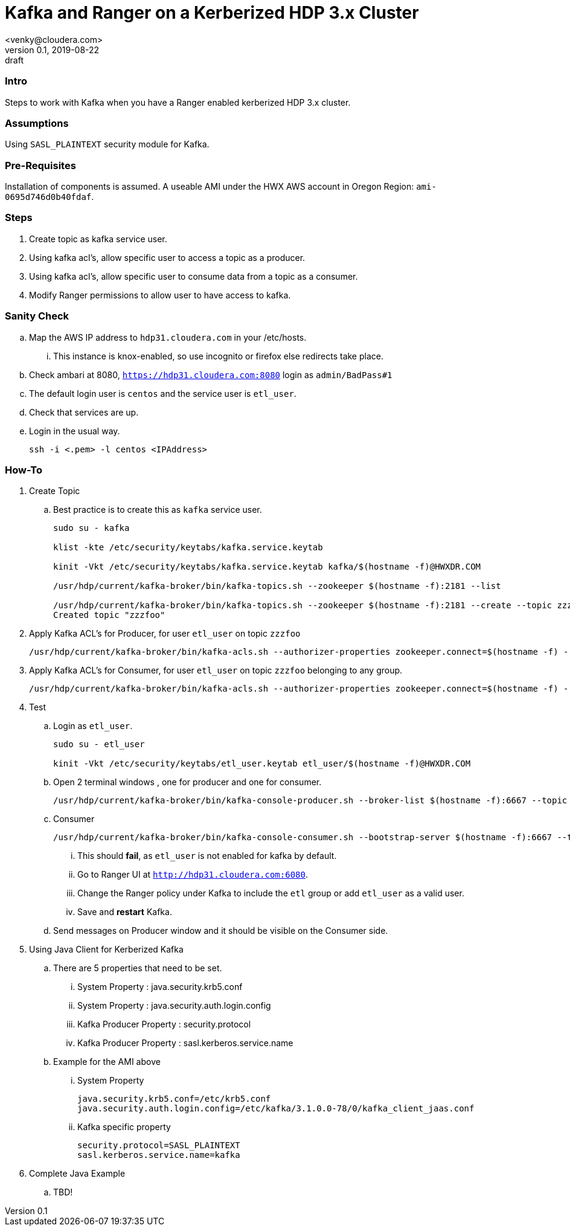 = Kafka and Ranger on a Kerberized HDP 3.x Cluster
<venky@cloudera.com>
v0.1, 2019-08-22: draft
:page-layout: docs
:description: How-to work with Kafka on a Ranger Enabled Kerberized HDP Cluster
:icons: font
:uri-fontawesome: https://fontawesome.com/v4.7.0/
:imagesdir: ./images
ifdef::env-github[]
:tip-caption: :bulb:
:note-caption: :information_source:
:important-caption: :heavy_exclamation_mark:
:caution-caption: :fire:
:warning-caption: :warning:
endif::[]
:toc:
:toc-placement!:

=== Intro
Steps to work with Kafka when you have a Ranger enabled kerberized HDP 3.x cluster. 

=== Assumptions
Using `SASL_PLAINTEXT` security module for Kafka.

=== Pre-Requisites
Installation of components is assumed. A useable AMI under the HWX AWS account in Oregon Region: `ami-0695d746d0b40fdaf`.

=== Steps
. Create topic as kafka service user.
. Using kafka acl's, allow specific user to access a topic as a producer.
. Using kafka acl's, allow specific user to consume data from a topic as a consumer.
. Modify Ranger permissions to allow user to have access to kafka.

=== Sanity Check
.. Map the AWS IP address to `hdp31.cloudera.com` in your /etc/hosts.
... This instance is knox-enabled, so use incognito or firefox else redirects take place.
.. Check ambari at 8080, `https://hdp31.cloudera.com:8080` login as `admin/BadPass#1`
.. The default login user is `centos` and the service user is `etl_user`.
.. Check that services are up.
.. Login in the usual way.
+
[source,bash]
----
ssh -i <.pem> -l centos <IPAddress>
----

=== How-To
. Create Topic 
.. Best practice is to create this as `kafka` service user.
+
[source,bash]
----
sudo su - kafka

klist -kte /etc/security/keytabs/kafka.service.keytab

kinit -Vkt /etc/security/keytabs/kafka.service.keytab kafka/$(hostname -f)@HWXDR.COM

/usr/hdp/current/kafka-broker/bin/kafka-topics.sh --zookeeper $(hostname -f):2181 --list

/usr/hdp/current/kafka-broker/bin/kafka-topics.sh --zookeeper $(hostname -f):2181 --create --topic zzzfoo --partitions 1 --replication-factor 1
Created topic "zzzfoo"
----

. Apply Kafka ACL's for Producer, for user `etl_user` on topic `zzzfoo`
+
[source,bash]
----
/usr/hdp/current/kafka-broker/bin/kafka-acls.sh --authorizer-properties zookeeper.connect=$(hostname -f) --add --allow-principal User:etl_user --producer --topic zzzfoo
----

. Apply Kafka ACL's for Consumer, for user `etl_user` on topic `zzzfoo` belonging to any group.

+
[source,bash]
----
/usr/hdp/current/kafka-broker/bin/kafka-acls.sh --authorizer-properties zookeeper.connect=$(hostname -f) --add --allow-principal User:etl_user --consumer --topic zzzfoo --group *
----

. Test
.. Login as `etl_user`.
+
[source,bash]
----
sudo su - etl_user

kinit -Vkt /etc/security/keytabs/etl_user.keytab etl_user/$(hostname -f)@HWXDR.COM
----

.. Open 2 terminal windows , one for producer and one for consumer.
+
[source, bash]
----
/usr/hdp/current/kafka-broker/bin/kafka-console-producer.sh --broker-list $(hostname -f):6667 --topic zzzfoo --producer-property security.protocol=SASL_PLAINTEXT
----

.. Consumer
+
[source, bash]
----
/usr/hdp/current/kafka-broker/bin/kafka-console-consumer.sh --bootstrap-server $(hostname -f):6667 --topic zzzfoo --consumer-property security.protocol=SASL_PLAINTEXT
----
... This should *fail*, as `etl_user` is not enabled for kafka by default.
... Go to Ranger UI at `http://hdp31.cloudera.com:6080`.
... Change the Ranger policy under Kafka to include the `etl` group or add `etl_user` as a valid user.
... Save and *restart* Kafka.

.. Send messages on Producer window and it should be visible on the Consumer side.

. Using Java Client for Kerberized Kafka
.. There are 5 properties that need to be set.
... System Property : java.security.krb5.conf
... System Property : java.security.auth.login.config
... Kafka Producer Property : security.protocol
... Kafka Producer Property :  
sasl.kerberos.service.name

.. Example for the AMI above
... System Property
+
[source,bash]
----

java.security.krb5.conf=/etc/krb5.conf
java.security.auth.login.config=/etc/kafka/3.1.0.0-78/0/kafka_client_jaas.conf
----
... Kafka specific property
+
[source,bash]
----
security.protocol=SASL_PLAINTEXT
sasl.kerberos.service.name=kafka
----

. Complete Java Example
.. TBD!